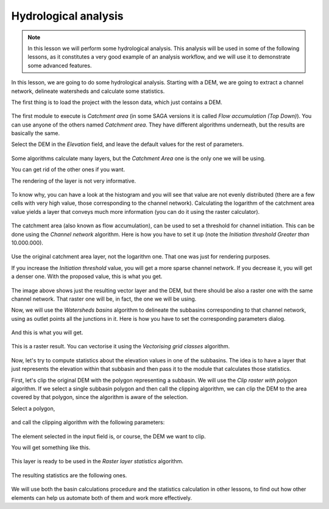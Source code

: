 .. only:: html

   |updatedisclaimer|

Hydrological analysis
============================================================


.. note:: In this lesson we will perform some hydrological analysis.
  This analysis will be used in some of the following lessons, as it constitutes
  a very good example of an analysis workflow, and we will use it to demonstrate
  some advanced features.

In this lesson, we are going to do some hydrological analysis. Starting with a DEM,
we are going to extract a channel network, delineate watersheds and calculate some statistics. 

The first thing is to load the project with the lesson data, which just contains a DEM.

.. figure:: img/hydro/dem.png

The first module to execute is *Catchment area* (in some SAGA versions it is called
*Flow accumulation (Top Down)*). You can use anyone of  the others named *Catchment area*.
They have different algorithms underneath, but the results are basically the same.

Select the DEM in the *Elevation* field, and leave the default values for the rest of parameters.

.. figure:: img/hydro/catchmentarea.png

Some algorithms calculate many layers, but the *Catchment Area* one is the only one we will be using.

You can get rid of the other ones if you want.

The rendering of the layer is not very informative. 

.. figure:: img/hydro/catchmentlayer.png

To know why, you can have a look at the histogram and you will see that value
are not evenly distributed (there are a few cells with very high value, those
corresponding to the channel network). Calculating the logarithm of the catchment
area value yields a layer that conveys much more information (you can do it using
the raster calculator).

.. figure:: img/hydro/catchmentlayerlog.png

The catchment area (also known as flow accumulation), can be used to set a
threshold for channel initiation. This can be done using the *Channel network* algorithm.
Here is how you have to set it up (note the *Initiation threshold* *Greater than* 10.000.000).

.. figure:: img/hydro/channelnetwork.png 


Use the original catchment area layer, not the logarithm one.
That one was just for rendering purposes.

If you increase the *Initiation threshold* value, you will get a more sparse
channel network. If you decrease it, you will get a denser one.
With the proposed value, this is what you get.

.. figure:: img/hydro/channelnetworklayer.png 


The image above shows just the resulting vector layer and the DEM, but there
should be also a raster one with the same channel network. That raster one
will be, in fact, the one we will be using.

Now, we will use the *Watersheds basins* algorithm to delineate the subbasins
corresponding to that channel network, using as outlet points all the junctions
in it. Here is how you have to set the corresponding parameters dialog.

.. figure:: img/hydro/watersheds.png 


And this is what you will get.

.. figure:: img/hydro/watershedslayer.png 

This is a raster result. You can vectorise it using the *Vectorising grid classes* algorithm.

.. figure:: img/hydro/vectorising.png 

.. figure:: img/hydro/watershedslayervector.png 


Now, let's try to compute statistics about the elevation values in one of the
subbasins. The idea is to have a layer that just represents the elevation
within that subbasin and then pass it to the module that calculates those statistics.

First, let's clip the original DEM with the polygon representing a subbasin.
We will use the *Clip raster with polygon* algorithm. If we select a single
subbasin polygon and then call the clipping algorithm, we can clip the DEM to
the area covered by that polygon, since the algorithm is aware of the selection.

Select a polygon,

.. figure:: img/hydro/selectedpolygon.png 

and call the clipping algorithm with the following parameters:

.. figure:: img/hydro/clipgrid.png 

The element selected in the input field is, or course, the DEM we want to clip.

You will get something like this.

.. figure:: img/hydro/clippeddem.png 

This layer is ready to be used in the *Raster layer statistics* algorithm.

.. figure:: img/hydro/rasterstats.png 

The resulting statistics are the following ones.

.. figure:: img/hydro/stats.png 

We will use both the basin calculations procedure and the statistics
calculation in other lessons, to find out how other elements can help us
automate both of them and work more effectively.


.. Substitutions definitions - AVOID EDITING PAST THIS LINE
   This will be automatically updated by the find_set_subst.py script.
   If you need to create a new substitution manually,
   please add it also to the substitutions.txt file in the
   source folder.

.. |updatedisclaimer| replace:: :disclaimer:`Docs in progress for 'QGIS testing'. Visit https://docs.qgis.org/2.18 for QGIS 2.18 docs and translations.`
